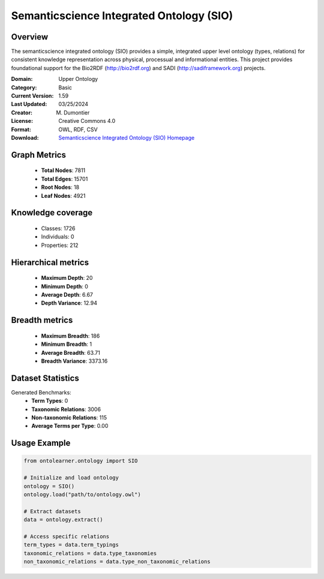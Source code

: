 Semanticscience Integrated Ontology (SIO)
==========================

Overview
--------
The semanticscience integrated ontology (SIO) provides a simple, integrated upper level ontology (types, relations)
for consistent knowledge representation across physical, processual and informational entities.
This project provides foundational support for the Bio2RDF (http://bio2rdf.org) and SADI (http://sadiframework.org) projects.

:Domain: Upper Ontology
:Category: Basic
:Current Version: 1.59
:Last Updated: 03/25/2024
:Creator: M. Dumontier
:License: Creative Commons 4.0
:Format: OWL, RDF, CSV
:Download: `Semanticscience Integrated Ontology (SIO) Homepage <https://bioportal.bioontology.org/ontologies/SIO>`_

Graph Metrics
-------------
    - **Total Nodes**: 7811
    - **Total Edges**: 15701
    - **Root Nodes**: 18
    - **Leaf Nodes**: 4921

Knowledge coverage
------------------
    - Classes: 1726
    - Individuals: 0
    - Properties: 212

Hierarchical metrics
--------------------
    - **Maximum Depth**: 20
    - **Minimum Depth**: 0
    - **Average Depth**: 6.67
    - **Depth Variance**: 12.94

Breadth metrics
------------------
    - **Maximum Breadth**: 186
    - **Minimum Breadth**: 1
    - **Average Breadth**: 63.71
    - **Breadth Variance**: 3373.16

Dataset Statistics
------------------
Generated Benchmarks:
    - **Term Types**: 0
    - **Taxonomic Relations**: 3006
    - **Non-taxonomic Relations**: 115
    - **Average Terms per Type**: 0.00

Usage Example
-------------
.. code-block:: python

    from ontolearner.ontology import SIO

    # Initialize and load ontology
    ontology = SIO()
    ontology.load("path/to/ontology.owl")

    # Extract datasets
    data = ontology.extract()

    # Access specific relations
    term_types = data.term_typings
    taxonomic_relations = data.type_taxonomies
    non_taxonomic_relations = data.type_non_taxonomic_relations
